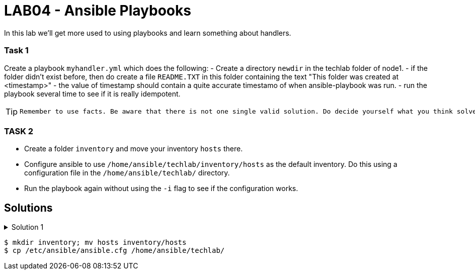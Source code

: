 # LAB04 - Ansible Playbooks

In this lab we'll get more used to using playbooks and learn something about handlers.

### Task 1
Create a playbook `myhandler.yml` which does the following:
- Create a directory `newdir` in the techlab folder of node1.
- if the folder didn't exist before, then do create a file `README.TXT` in this folder containing the text "This folder was created at <timestamp>"
- the value of timestamp should contain a quite accurate timestamo of when ansible-playbook was run.
- run the playbook several time to see if it is really idempotent.

[TIP]
====
 Remember to use facts. Be aware that there is not one single valid solution. Do decide yourself what you think solves the problem best.
====

### TASK 2
- Create a folder `inventory` and move your inventory `hosts` there.
- Configure ansible to use `/home/ansible/techlab/inventory/hosts` as the default inventory. Do this using a configuration file in the `/home/ansible/techlab/` directory. 
- Run the playbook again without using the `-i` flag to see if the configuration works.

## Solutions

.Solution 1
[%collapsible]
====
Below is a possible solution for your playbook: 

[shell]
----
---
- hosts: node1
  become: yes
  tasks:
    - name: create directory
      file:
        path: /home/ansible/techlab/newdir
        state: directory
      notify: timestamp

  handlers:
    - name: create readme with timestamp 
      copy:
        dest: /home/ansible/techlab/newdir/README.TXT
        content: "This folder was created at {{ ansible_date_time.iso8601 }}"    
      listen: timestamp
----

If you are unsure how to run your playbook, then have a look at the earlier labs.



.Solution 2
[%collapsible]
====
[shell]
----
$ mkdir inventory; mv hosts inventory/hosts
$ cp /etc/ansible/ansible.cfg /home/ansible/techlab/
----

